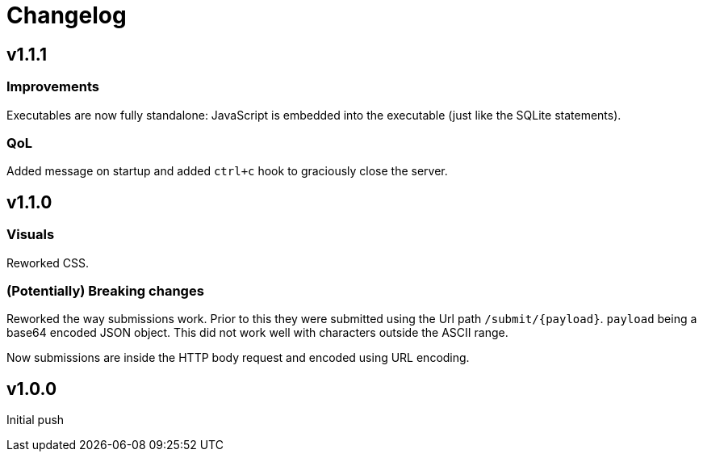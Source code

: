 = Changelog

== v1.1.1

=== Improvements

Executables are now fully standalone: JavaScript is embedded into the executable (just like the SQLite statements).

=== QoL

Added message on startup and added `ctrl+c` hook to graciously close the server.

== v1.1.0

=== Visuals

Reworked CSS.

=== (Potentially) Breaking changes

Reworked the way submissions work. Prior to this they were submitted using the Url path `/submit/{payload}`.
`payload` being a base64 encoded JSON object. This did not work well with characters outside the ASCII range.

Now submissions are inside the HTTP body request and encoded using URL encoding.

== v1.0.0

Initial push
